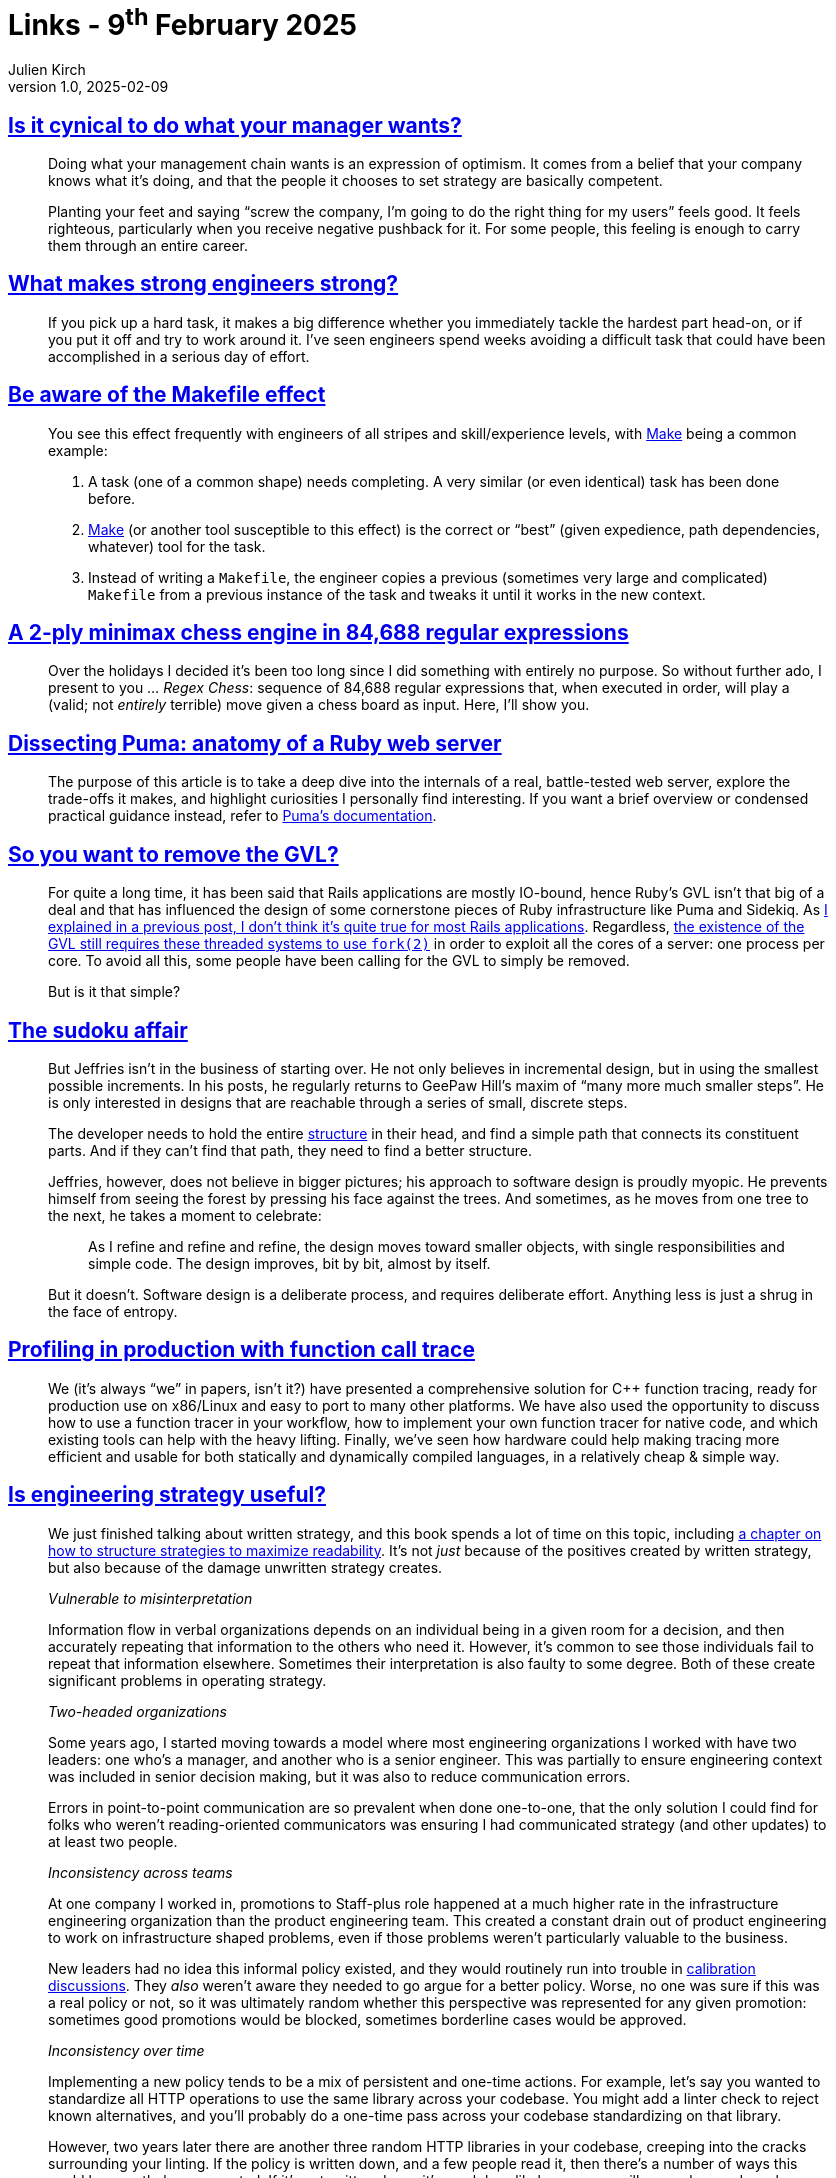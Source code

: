 = Links - 9^th^ February 2025
Julien Kirch
v1.0, 2025-02-09
:article_lang: en
:figure-caption!:
:article_description: What your manager wants, strong engineers, makefile effect, chess engine with regex, dissecting Puma, removing Ruby's global interpreter lock, incremental design, cost of implicit strategy

== link:https://www.seangoedecke.com/cynicism/[Is it cynical to do what your manager wants?]

[quote]
____
Doing what your management chain wants is an expression of optimism. It comes from a belief that your company knows what it’s doing, and that the people it chooses to set strategy are basically competent.
____

[quote]
____
Planting your feet and saying "`screw the company, I’m going to do the right thing for my users`" feels good. It feels righteous, particularly when you receive negative pushback for it. For some people, this feeling is enough to carry them through an entire career.
____

== link:https://www.seangoedecke.com/what-makes-strong-engineers-strong/[What makes strong engineers strong?]

[quote]
____
If you pick up a hard task, it makes a big difference whether you immediately tackle the hardest part head-on, or if you put it off and try to work around it. I’ve seen engineers spend weeks avoiding a difficult task that could have been accomplished in a serious day of effort.
____

== link:https://blog.yossarian.net/2025/01/10/Be-aware-of-the-Makefile-effect[Be aware of the Makefile effect]

[quote]
____
You see this effect frequently with engineers of all stripes and skill/experience levels, with https://en.wikipedia.org/wiki/Make_(software)[Make] being a common example:

. A task (one of a common shape) needs completing. A very similar (or even identical) task has been done before.
. link:https://en.wikipedia.org/wiki/Make_(software)[Make] (or another tool susceptible to this effect) is the correct or "`best`" (given expedience, path dependencies, whatever) tool for the task.
. Instead of writing a `Makefile`, the engineer copies a previous (sometimes very large and complicated) `Makefile` from a previous instance of the task and tweaks it until it works in the new context.
____

== link:https://nicholas.carlini.com/writing/2025/regex-chess.html[A 2-ply minimax chess engine in 84,688 regular expressions]

[quote]
____
Over the holidays I decided it's been too long since I did something with entirely no purpose. So without further ado, I present to you … _Regex Chess_: sequence of 84,688 regular expressions that, when executed in order, will play a (valid; not _entirely_ terrible) move given a chess board as input. Here, I'll show you.
____

== link:https://dansvetlov.me/puma-internals/[Dissecting Puma: anatomy of a Ruby web server]

[quote]
____
The purpose of this article is to take a deep dive into the internals of a real, battle-tested web server, explore the trade-offs it makes, and highlight curiosities I personally find interesting. If you want a brief overview or condensed practical guidance instead, refer to link:https://github.com/puma/puma/blob/fba741b91780224a1db1c456645335b2dd7f27dd/docs[Puma's documentation].
____

== link:https://byroot.github.io/ruby/performance/2025/01/29/so-you-want-to-remove-the-gvl.html[So you want to remove the GVL?]

[quote]
____
For quite a long time, it has been said that Rails applications are mostly IO-bound, hence Ruby's GVL isn't that big of a deal and that has influenced the design of some cornerstone pieces of Ruby infrastructure like Puma and Sidekiq. As link:https://byroot.github.io/ruby/performance/2025/01/23/the-mythical-io-bound-rails-app.html[I explained in a previous post, I don't think it's quite true for most Rails applications]. Regardless, link:/ruby/performance/2025/01/25/why-does-everyone-hate-fork.html[the existence of the GVL still requires these threaded systems to use `fork(2)`] in order to exploit all the cores of a server: one process per core. To avoid all this, some people have been calling for the GVL to simply be removed.

But is it that simple?
____

== link:https://explaining.software/archive/the-sudoku-affair/[The sudoku affair]

[quote]
____
But Jeffries isn't in the business of starting over. He not only believes in incremental design, but in using the smallest possible increments. In his posts, he regularly returns to GeePaw Hill's maxim of "`many more much smaller steps`". He is only interested in designs that are reachable through a series of small, discrete steps.
____

[quote]
____
The developer needs to hold the entire link:https://explaining.software/archive/glossary/#structure[structure] in their head, and find a simple path that connects its constituent parts. And if they can't find that path, they need to find a better structure.

Jeffries, however, does not believe in bigger pictures; his approach to software design is proudly myopic. He prevents himself from seeing the forest by pressing his face against the trees. And sometimes, as he moves from one tree to the next, he takes a moment to celebrate:

[quote]
_____
As I refine and refine and refine, the design moves toward smaller objects, with single responsibilities and simple code. The design improves, bit by bit, almost by itself.
_____

But it doesn't. Software design is a deliberate process, and requires deliberate effort. Anything less is just a shrug in the face of entropy.
____

== link:https://yosefk.com/blog/profiling-in-production-with-function-call-traces.html[Profiling in production with function call trace]

[quote]
____
We (it's always "`we`" in papers, isn't it?) have presented a comprehensive solution for {cpp} function tracing, ready for production use on x86/Linux and easy to port to many other platforms. We have also used the opportunity to discuss how to use a function tracer in your workflow, how to implement your own function tracer for native code, and which existing tools can help with the heavy lifting. Finally, we've seen how hardware could help making tracing more efficient and usable for both statically and dynamically compiled languages, in a relatively cheap & simple way.
____

== link:https://lethain.com/is-engineering-strategy-useful/[Is engineering strategy useful?]

[quote]
____
We just finished talking about written strategy, and this book spends a lot of time on this topic, including link:https://lethain.com/readable-engineering-strategy-documents/[a chapter on how to structure strategies to maximize readability]. It's not _just_ because of the positives created by written strategy, but also because of the damage unwritten strategy creates.

_Vulnerable to misinterpretation_

Information flow in verbal organizations depends on an individual being in a given room for a decision, and then accurately repeating that information to the others who need it. However, it's common to see those individuals fail to repeat that information elsewhere. Sometimes their interpretation is also faulty to some degree. Both of these create significant problems in operating strategy.

_Two-headed organizations_

Some years ago, I started moving towards a model where most engineering organizations I worked with have two leaders: one who's a manager, and another who is a senior engineer. This was partially to ensure engineering context was included in senior decision making, but it was also to reduce communication errors.

Errors in point-to-point communication are so prevalent when done one-to-one, that the only solution I could find for folks who weren't reading-oriented communicators was ensuring I had communicated strategy (and other updates) to at least two people.

_Inconsistency across teams_

At one company I worked in, promotions to Staff-plus role happened at a much higher rate in the infrastructure engineering organization than the product engineering team. This created a constant drain out of product engineering to work on infrastructure shaped problems, even if those problems weren't particularly valuable to the business.

New leaders had no idea this informal policy existed, and they would routinely run into trouble in link:https://lethain.com/perf-management-system/[calibration discussions]. They _also_ weren't aware they needed to go argue for a better policy. Worse, no one was sure if this was a real policy or not, so it was ultimately random whether this perspective was represented for any given promotion: sometimes good promotions would be blocked, sometimes borderline cases would be approved.

_Inconsistency over time_

Implementing a new policy tends to be a mix of persistent and one-time actions. For example, let's say you wanted to standardize all HTTP operations to use the same library across your codebase. You might add a linter check to reject known alternatives, and you'll probably do a one-time pass across your codebase standardizing on that library.

However, two years later there are another three random HTTP libraries in your codebase, creeping into the cracks surrounding your linting. If the policy is written down, and a few people read it, then there's a number of ways this could be nonetheless prevented. If it's not written down, it's much less likely someone will remember, and much more likely they won't remember the rationale well enough to argue about it.

_Hazard to new leadership_

When a new Staff-plus engineer or executive joins a company, it's common to blame them for failing to understand the existing context behind decisions. That's fair: a big part of senior leadership is uncovering and understanding context. It's also unfair: explicit documentation of prior thinking would have made this much easier for them.

Every particularly bad new-leader onboarding that I've seen has involved a new leader coming into an unfilled role, that the new leader's manager didn't know how to do. In those cases, success is entirely dependent on that new leader's ability and interest in learning.

In most ways, the practice of documenting strategy has a lot in common with link:https://lethain.com/succession-planning/[succession planning], where the full benefits accrue to the organization rather than to the individual doing it. It's possible to maintain things when the original authors are present, appreciating the value requires stepping outside yourself for a moment to value things that will matter most to the organization when you're no longer a member.
____
